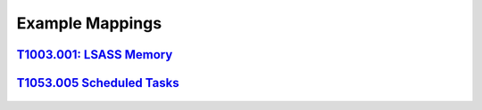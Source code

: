 .. _Data Sources:

Example Mappings
================

`T1003.001: LSASS Memory <https://attack.mitre.org/techniques/T1003/001/>`_
-----------------------------------------------------------------------

.. figure:: _static/TechniqueDataMapping_LSASS.PNG
   :alt: Technique Scoring for LSASS Memory
   :align: center


`T1053.005 Scheduled Tasks <https://attack.mitre.org/techniques/T1053/005/>`_
-------------------------------------------------------------------

.. figure:: _static/TechniqueDataMapping_ScheduledTasks.PNG
   :alt: Technique Scoring for Scheduled Tasks
   :align: center
